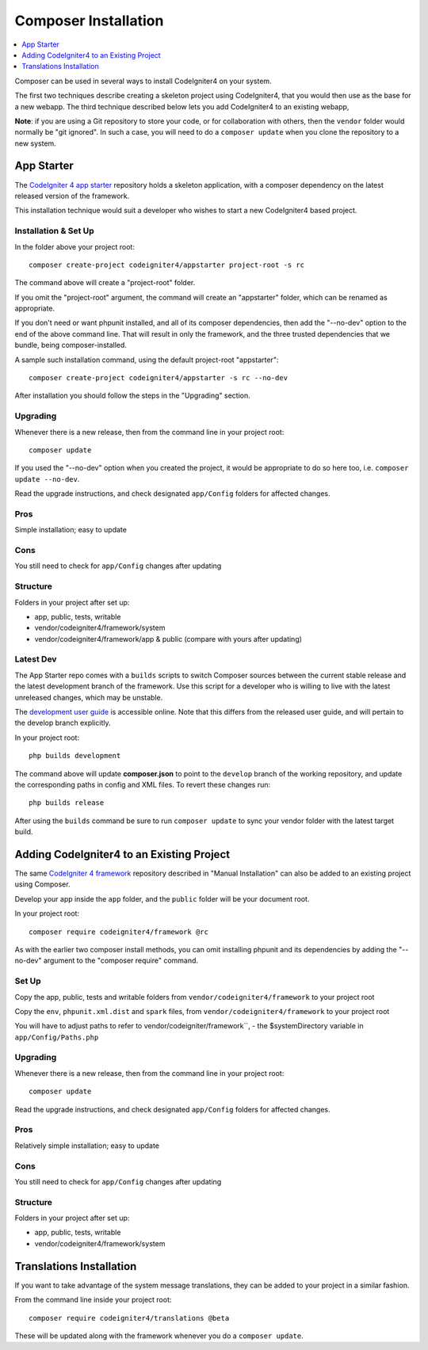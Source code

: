 Composer Installation
###############################################################################

.. contents::
    :local:
    :depth: 1

Composer can be used in several ways to install CodeIgniter4 on your system.

The first two techniques describe creating a skeleton project
using CodeIgniter4, that you would then use as the base for a new webapp.
The third technique described below lets you add CodeIgniter4 to an existing
webapp, 

**Note**: if you are using a Git repository to store your code, or for
collaboration with others, then the ``vendor`` folder would normally
be "git ignored". In such a case, you will need to do a ``composer update``
when you clone the repository to a new system.

App Starter
============================================================

The `CodeIgniter 4 app starter <https://github.com/codeigniter4/appstarter>`_ 
repository holds a skeleton application, with a composer dependency on
the latest released version of the framework.

This installation technique would suit a developer who wishes to start
a new CodeIgniter4 based project.

Installation & Set Up
-------------------------------------------------------

In the folder above your project root::

    composer create-project codeigniter4/appstarter project-root -s rc

The command above will create a "project-root" folder.

If you omit the "project-root" argument, the command will create an
"appstarter" folder, which can be renamed as appropriate.

If you don't need or want phpunit installed, and all of its composer
dependencies, then add the "--no-dev" option to the end of the above
command line. That will result in only the framework, and the three
trusted dependencies that we bundle, being composer-installed.

A sample such installation command, using the default project-root "appstarter"::

    composer create-project codeigniter4/appstarter -s rc --no-dev

After installation you should follow the steps in the "Upgrading" section.

Upgrading
-------------------------------------------------------

Whenever there is a new release, then from the command line in your project root::

    composer update 

If you used the "--no-dev" option when you created the project, it
would be appropriate to do so here too, i.e. ``composer update --no-dev``.

Read the upgrade instructions, and check designated  ``app/Config`` folders for affected changes.

Pros
-------------------------------------------------------

Simple installation; easy to update

Cons
-------------------------------------------------------

You still need to check for ``app/Config`` changes after updating

Structure
-------------------------------------------------------

Folders in your project after set up:

- app, public, tests, writable 
- vendor/codeigniter4/framework/system
- vendor/codeigniter4/framework/app & public (compare with yours after updating)

Latest Dev
-------------------------------------------------------

The App Starter repo comes with a ``builds`` scripts to switch Composer sources between the
current stable release and the latest development branch of the framework. Use this script
for a developer who is willing to live with the latest unreleased changes, which may be unstable.

The `development user guide <https://codeigniter4.github.io/CodeIgniter4/>`_ is accessible online.
Note that this differs from the released user guide, and will pertain to the
develop branch explicitly.

In your project root::

    php builds development

The command above will update **composer.json** to point to the ``develop`` branch of the
working repository, and update the corresponding paths in config and XML files. To revert
these changes run::

    php builds release

After using the ``builds`` command be sure to run ``composer update`` to sync your vendor
folder with the latest target build.

Adding CodeIgniter4 to an Existing Project
============================================================

The same `CodeIgniter 4 framework <https://github.com/codeigniter4/framework>`_ 
repository described in "Manual Installation" can also be added to an
existing project using Composer.

Develop your app inside the ``app`` folder, and the ``public`` folder 
will be your document root. 

In your project root::

    composer require codeigniter4/framework @rc

As with the earlier two composer install methods, you can omit installing
phpunit and its dependencies by adding the "--no-dev" argument to the "composer require" command.

Set Up
-------------------------------------------------------

Copy the app, public, tests and writable folders from ``vendor/codeigniter4/framework`` 
to your project root

Copy the ``env``, ``phpunit.xml.dist`` and ``spark`` files, from
``vendor/codeigniter4/framework`` to your project root

You will have to adjust paths to refer to vendor/codeigniter/framework``, 
- the $systemDirectory variable in ``app/Config/Paths.php``

Upgrading
-------------------------------------------------------

Whenever there is a new release, then from the command line in your project root::

    composer update 

Read the upgrade instructions, and check designated 
``app/Config`` folders for affected changes.

Pros
-------------------------------------------------------

Relatively simple installation; easy to update

Cons
-------------------------------------------------------

You still need to check for ``app/Config`` changes after updating

Structure
-------------------------------------------------------

Folders in your project after set up:

- app, public, tests, writable 
- vendor/codeigniter4/framework/system


Translations Installation
============================================================

If you want to take advantage of the system message translations,
they can be added to your project in a similar fashion. 

From the command line inside your project root::

    composer require codeigniter4/translations @beta

These will be updated along with the framework whenever you do a ``composer update``.
